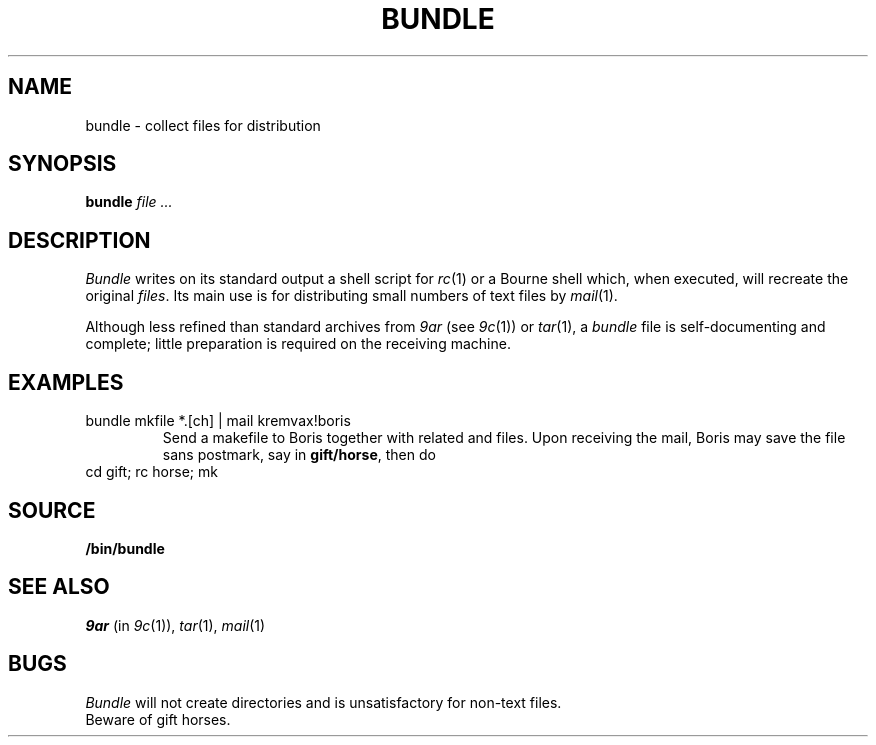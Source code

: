 .TH BUNDLE 1
.SH NAME
bundle \- collect files for distribution
.SH SYNOPSIS
.B bundle
.I file ...
.SH DESCRIPTION
.I Bundle
writes on its standard output a shell script for
.IR rc (1)
or a Bourne shell
which, when executed,
will recreate the original
.IR files .
Its main use is for distributing small numbers of text files by
.IR mail (1).
.PP
Although less refined than standard archives from
.I 9ar
(see
.IR 9c (1))
or
.IR tar (1),
a
.IR bundle
file
is self-documenting and complete; little preparation is required on
the receiving machine.
.SH EXAMPLES
.TP
.L
bundle mkfile *.[ch] | mail kremvax!boris
Send a makefile to Boris together with related
.L .c
and
.L .h
files.
Upon receiving the mail, Boris may save the file sans postmark,
say in
.BR gift/horse ,
then do
.TP
.L
cd gift; rc horse; mk
.SH SOURCE
.B \*9/bin/bundle
.SH SEE ALSO
.I 9ar
(in
.IR 9c (1)), 
.IR tar (1), 
.IR mail (1)
.SH BUGS
.I Bundle
will not create directories and is unsatisfactory for non-text files.
.br
Beware of gift horses.
